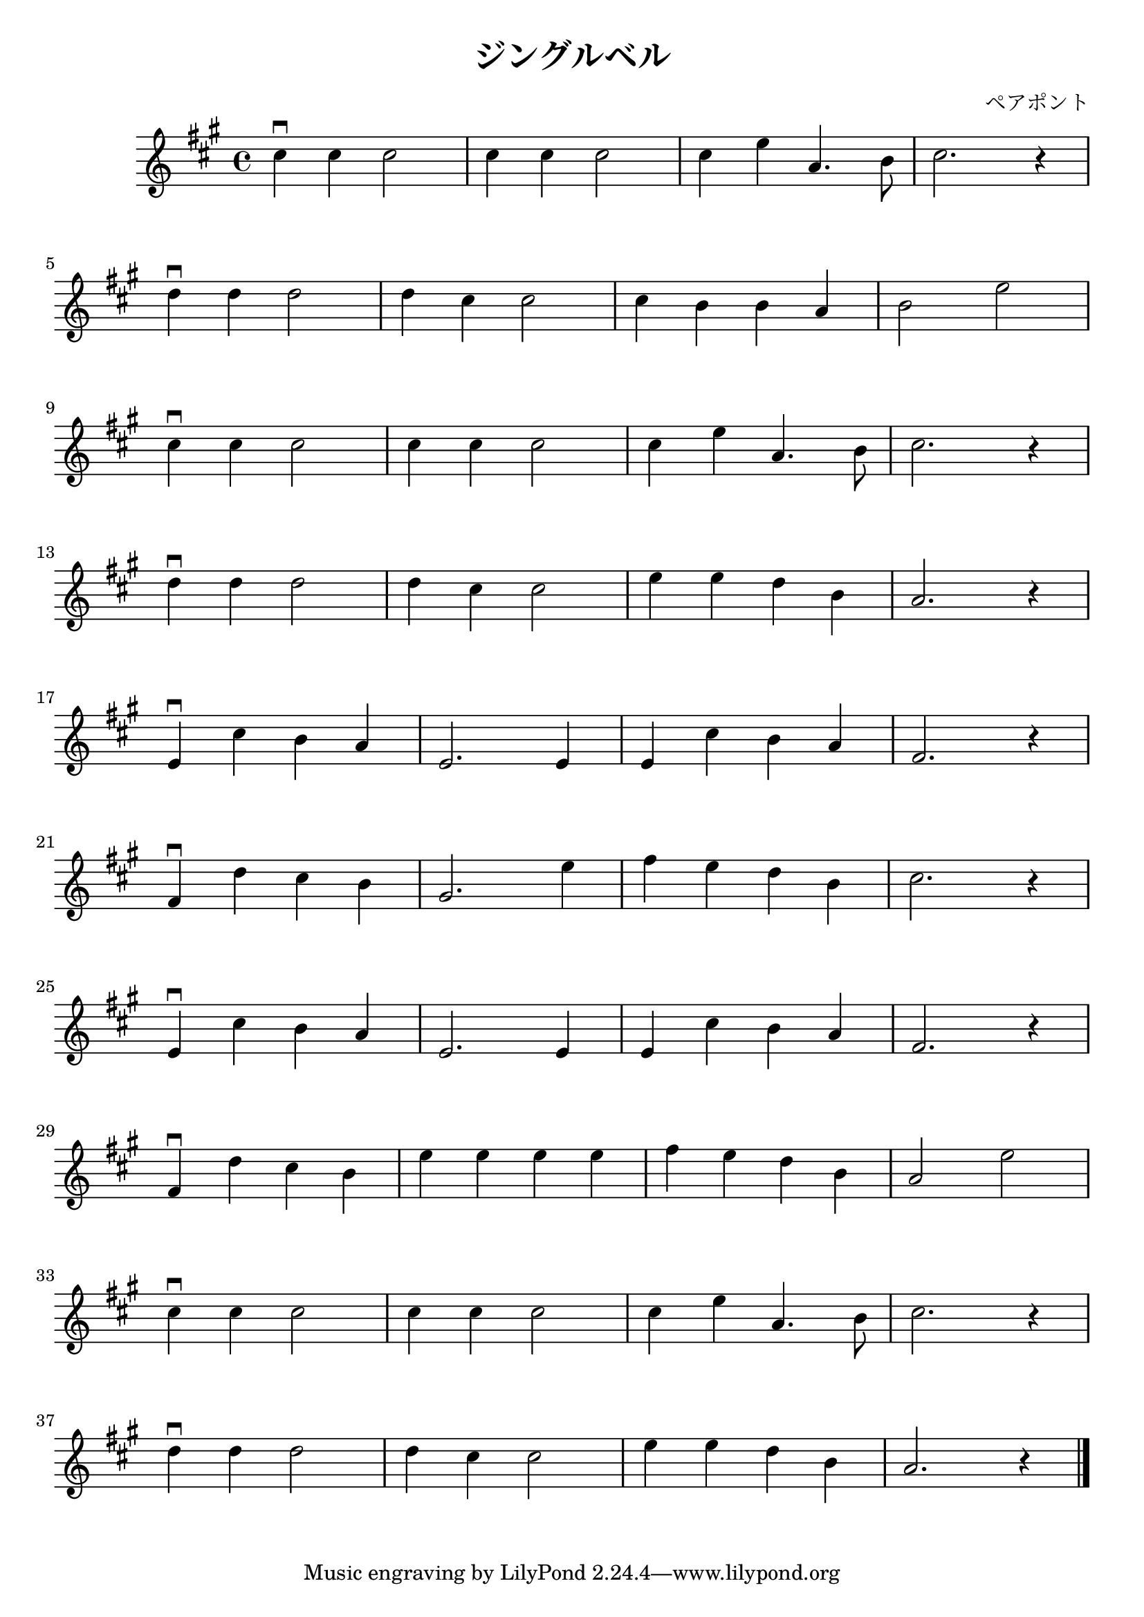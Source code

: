 \version "2.18.2"

#(set-default-paper-size "a4")
#(set-global-staff-size 25.2)

\paper
{
  #(define fonts
    (set-global-fonts
     #:roman "TeX Gyre Schola,C059,Century SchoolBook URW,Century Schoolbook L,DejaVu Serif,IPAex Mincho,serif,"
     #:sans "TeX Gyre Heros,Nimbus Sans,Nimbus Sans L,DejaVu Sans,Source Han Sans,IPAex Gothic,sans-serif,"
     #:typewriter "TeX Gyre Cursor,Nimbus Mono PS,Nimbus Mono,Nimbus Mono L,DejaVu Sans Mono,Source Han Sans HW,IPAex Gothic,monospace,"
   ))
}

\header
{
  title = "ジングルベル"
  composer = "ペアポント"
}

\relative c''
{
  \time 4/4
  \key a \major
  cis4\downbow cis cis2 |
  cis4 cis cis2 |
  cis4 e a,4. b8 |
  cis2. r4 |
  \break

  d4\downbow d d2 |
  d4 cis cis2 |
  cis4 b b a |
  b2 e2 |
  \break

  cis4\downbow cis cis2 |
  cis4 cis cis2 |
  cis4 e a,4. b8 |
  cis2. r4 |
  \break

  d4\downbow d d2 |
  d4 cis cis2 |
  e4 e d b |
  a2. r4 |
  \break

  e4\downbow cis' b a |
  e2. e4 |
  e4 cis' b a |
  fis2. r4 |
  \break

  fis4\downbow d' cis b |
  gis2. e'4 |
  fis4 e d b |
  cis2. r4 |
  \break

  e,4\downbow cis' b a |
  e2. e4 |
  e4 cis' b a |
  fis2. r4 |
  \break

  fis4\downbow d' cis b |
  e4 e e e |
  fis4 e d b |
  a2 e' |
  \break
  
  cis4\downbow cis cis2 |
  cis4 cis cis2 |
  cis4 e a,4. b8 |
  cis2. r4 |
  \break

  d4\downbow d d2 |
  d4 cis cis2 |
  e4 e d b |
  a2. r4 \bar "|."
}
